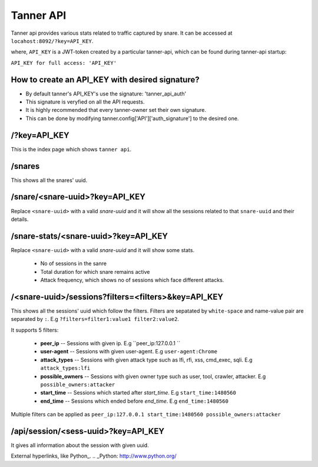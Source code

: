 Tanner API
==========
Tanner api provides various stats related to traffic captured by snare. It can be accessed at ``locahost:8092/?key=API_KEY``.

where, ``API_KEY`` is a JWT-token created by a particular tanner-api, which can be found during tanner-api startup: 

``API_KEY for full access: 'API_KEY'``

How to create an API_KEY with desired signature?
~~~~~~~~
* By default tanner's API_KEY's use the signature: 'tanner_api_auth'
* This signature is veryfied on all the API requests.
* It is highly recommended that every tanner-owner set their own signature.
* This can be done by modifying tanner.config['API']['auth_signature'] to the desired one.

/?key=API_KEY
~~~~
This is the index page which shows ``tanner api``.

/snares
~~~~~~~~~~
This shows all the snares' uuid.

/snare/<snare-uuid>?key=API_KEY
~~~~~~~~~~~~~~~~~~~~~~
Replace ``<snare-uuid>`` with a valid `snare-uuid` and it will show all the sessions related to that ``snare-uuid`` and their details.

/snare-stats/<snare-uuid>?key=API_KEY
~~~~~~~~~~~~~~~~~~~~~~~~~~~~
Replace ``<snare-uuid>`` with a valid `snare-uuid` and it will show some stats.

	* No of sessions in the sanre
	* Total duration for which snare remains active
	* Attack frequency, which shows no of sessions which face different attacks.

/<snare-uuid>/sessions?filters=<filters>&key=API_KEY
~~~~~~~~~~~~~~~~~~~~~~~~~~~~~~~
This shows all the sessions' uuid which follow the filters.
Filters are sepatated by ``white-space`` and name-value pair are separated by ``:``. E.g ``?filters=filter1:value1 filter2:value2``.

It supports 5 filters:

	* **peer_ip** -- Sessions with given ip. E.g ``peer_ip:127.0.0.1 ``
	* **user-agent** -- Sessions with given user-agent. E.g ``user-agent:Chrome``
	* **attack_types** -- Sessions with given attack type such as lfi, rfi, xss, cmd_exec, sqli. E.g ``attack_types:lfi``
	* **possible_owners** -- Sessions with given owner type such as user, tool, crawler, attacker. E.g ``possible_owners:attacker``
	* **start_time** -- Sessions which started after `start_time`. E.g ``start_time:1480560``
	* **end_time** -- Sessions which ended before `end_time`. E.g ``end_time:1480560``

Multiple filters can be applied as ``peer_ip:127.0.0.1 start_time:1480560 possible_owners:attacker``

/api/session/<sess-uuid>?key=API_KEY
~~~~~~~~~~~~~~~~~~~~~~~~
It gives all information about the session with given uuid.

External hyperlinks, like Python_.
.. _Python: http://www.python.org/
